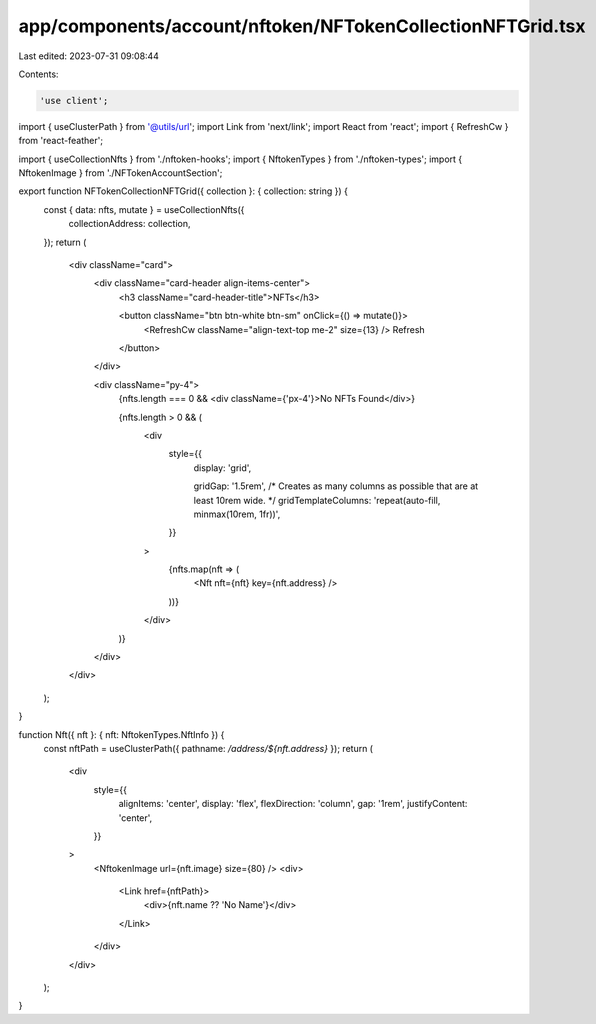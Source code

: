 app/components/account/nftoken/NFTokenCollectionNFTGrid.tsx
===========================================================

Last edited: 2023-07-31 09:08:44

Contents:

.. code-block:: tsx

    'use client';

import { useClusterPath } from '@utils/url';
import Link from 'next/link';
import React from 'react';
import { RefreshCw } from 'react-feather';

import { useCollectionNfts } from './nftoken-hooks';
import { NftokenTypes } from './nftoken-types';
import { NftokenImage } from './NFTokenAccountSection';

export function NFTokenCollectionNFTGrid({ collection }: { collection: string }) {
    const { data: nfts, mutate } = useCollectionNfts({
        collectionAddress: collection,
    });
    return (
        <div className="card">
            <div className="card-header align-items-center">
                <h3 className="card-header-title">NFTs</h3>

                <button className="btn btn-white btn-sm" onClick={() => mutate()}>
                    <RefreshCw className="align-text-top me-2" size={13} />
                    Refresh
                </button>
            </div>

            <div className="py-4">
                {nfts.length === 0 && <div className={'px-4'}>No NFTs Found</div>}

                {nfts.length > 0 && (
                    <div
                        style={{
                            display: 'grid',

                            gridGap: '1.5rem',
                            /* Creates as many columns as possible that are at least 10rem wide. */
                            gridTemplateColumns: 'repeat(auto-fill, minmax(10rem, 1fr))',
                        }}
                    >
                        {nfts.map(nft => (
                            <Nft nft={nft} key={nft.address} />
                        ))}
                    </div>
                )}
            </div>
        </div>
    );
}

function Nft({ nft }: { nft: NftokenTypes.NftInfo }) {
    const nftPath = useClusterPath({ pathname: `/address/${nft.address}` });
    return (
        <div
            style={{
                alignItems: 'center',
                display: 'flex',
                flexDirection: 'column',
                gap: '1rem',
                justifyContent: 'center',
            }}
        >
            <NftokenImage url={nft.image} size={80} />
            <div>
                <Link href={nftPath}>
                    <div>{nft.name ?? 'No Name'}</div>
                </Link>
            </div>
        </div>
    );
}


